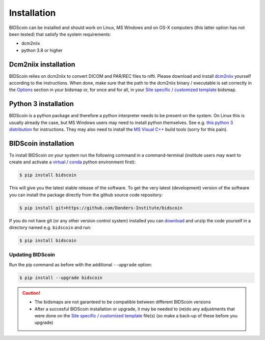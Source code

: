 Installation
============

BIDScoin can be installed and should work on Linux, MS Windows and on OS-X computers (this latter option has not been tested) that satisfy the system requirements:

-  dcm2niix
-  python 3.8 or higher

Dcm2niix installation
---------------------

BIDScoin relies on dcm2niix to convert DICOM and PAR/REC files to nifti. Please download and install `dcm2niix <https://www.nitrc.org/plugins/mwiki/index.php/dcm2nii:MainPage>`__ yourself according to the instructions. When done, make sure that the path to the dcm2niix binary / executable is set correctly in the `Options`_ section in your bidsmap or, for once and for all, in your `Site specific / customized template <advanced.html#site-specific-customized-template>`__ bidsmap.

Python 3 installation
---------------------

BIDScoin is a python package and therefore a python interpreter needs to be present on the system. On Linux this is usually already the case, but MS Windows users may need to install python themselves. See e.g. `this python 3 distribution <https://docs.anaconda.com/anaconda/install/windows/>`__ for instructions. They may also need to install the `MS Visual C++ <https://visualstudio.microsoft.com/downloads/>`__ build tools (sorry for this pain).

BIDScoin installation
---------------------

To install BIDScoin on your system run the following command in a command-terminal (institute users may want to create and activate a `virtual`_ / `conda`_ python environment first):

.. code-block:: console

   $ pip install bidscoin

This will give you the latest stable release of the software. To get the very latest (development) version of the software you can install the package directly from the github source code repository:

.. code-block:: console

   $ pip install git+https://github.com/Donders-Institute/bidscoin

If you do not have git (or any other version control system) installed you can `download`_ and unzip the code yourself in a directory named e.g. ``bidscoin`` and run:

.. code-block:: console

   $ pip install bidscoin

Updating BIDScoin
^^^^^^^^^^^^^^^^^

Run the pip command as before with the additional ``--upgrade`` option:

.. code-block:: console

   $ pip install --upgrade bidscoin

.. caution::
   - The bidsmaps are not garanteed to be compatible between different BIDScoin versions
   - After a succesful BIDScoin installation or upgrade, it may be needed to (re)do any adjustments that were done on the `Site specific / customized template <advanced.html#site-specific-customized-template>`__ file(s) (so make a back-up of these before you upgrade)

.. _Options: options.html
.. _virtual: https://docs.python.org/3.6/tutorial/venv.html
.. _conda: https://conda.io/docs/user-guide/tasks/manage-environments.html
.. _download: https://github.com/Donders-Institute/bidscoin
